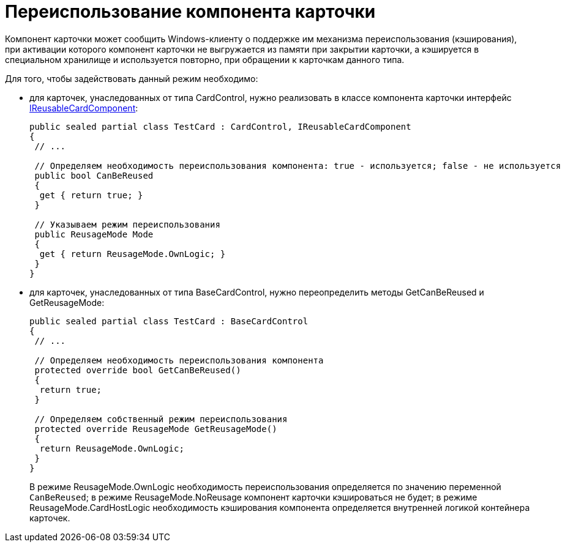 = Переиспользование компонента карточки

Компонент карточки может сообщить Windows-клиенту о поддержке им механизма переиспользования (кэширования), при активации которого компонент карточки не выгружается из памяти при закрытии карточки, а кэшируется в специальном хранилище и используется повторно, при обращении к карточкам данного типа.

Для того, чтобы задействовать данный режим необходимо:

* для карточек, унаследованных от типа [.keyword .apiname]#CardControl#, нужно реализовать в классе компонента карточки интерфейс xref:..xref:api/DocsVision/Platform/CardHost/IReusableCardComponent_IN.adoc[IReusableCardComponent]:
+
[source,csharp]
----
public sealed partial class TestCard : CardControl, IReusableCardComponent
{
 // ...

 // Определяем необходимость переиспользования компонента: true - используется; false - не используется
 public bool CanBeReused
 {
  get { return true; }
 }

 // Указываем режим переиспользования
 public ReusageMode Mode
 {
  get { return ReusageMode.OwnLogic; }
 }
}
----
* для карточек, унаследованных от типа [.keyword .apiname]#BaseCardControl#, нужно переопределить методы GetCanBeReused и GetReusageMode:
+
[source,csharp]
----
public sealed partial class TestCard : BaseCardControl
{
 // ...

 // Определяем необходимость переиспользования компонента
 protected override bool GetCanBeReused()
 {
  return true;
 }

 // Определяем собственный режим переиспользования
 protected override ReusageMode GetReusageMode()
 {
  return ReusageMode.OwnLogic;
 }
}
----
+
В режиме ReusageMode.OwnLogic необходимость переиспользования определяется по значению переменной `CanBeReused`; в режиме ReusageMode.NoReusage компонент карточки кэшироваться не будет; в режиме ReusageMode.CardHostLogic необходимость кэширования компонента определяется внутренней логикой контейнера карточек.
